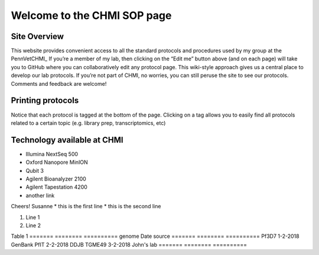 =============================
Welcome to the CHMI SOP page
=============================

Site Overview
=============

This website provides convenient access to all the standard protocols and procedures used by my group at the PennVetCHMI_ If you’re a member of my lab, then clicking on the “Edit me” button above (and on each page) will take you to GitHub where you can collaboratively edit any protocol page. This wiki-style approach gives us a central place to develop our lab protocols. If you’re not part of CHMI, no worries, you can still peruse the site to see our protocols. Comments and feedback are welcome!

.. _PennVetCHMI http://hostmicrobe.org/

Printing protocols
==================
Notice that each protocol is tagged at the bottom of the page. Clicking on a tag allows you to easily find all protocols related to a certain topic (e.g. library prep, transcriptomics, etc)

Technology available at CHMI
============================
+ Illumina NextSeq 500
+ Oxford Nanopore MinION
+ Qubit 3
+ Agilent Bioanalyzer 2100
+ Agilent Tapestation 4200
+ another link

Cheers!
Susanne
* this is the first line
* this is the second line

#. Line 1
#. Line 2

Table 1
=======   ========   ==========
genome    Date       source
=======   ========   ==========
Pf3D7     1-2-2018   GenBank
PfIT      2-2-2018   DDJB
TGME49    3-2-2018   John's lab
=======   ========   ==========
